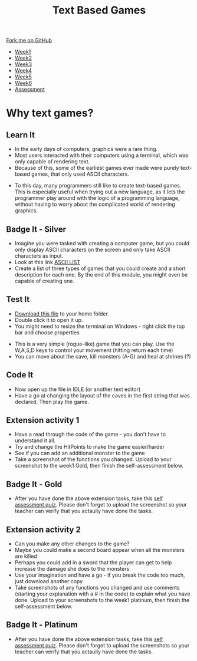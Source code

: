#+STARTUP:indent
#+HTML_HEAD: <link rel="stylesheet" type="text/css" href="css/styles.css"/>
#+HTML_HEAD_EXTRA: <link href='http://fonts.googleapis.com/css?family=Ubuntu+Mono|Ubuntu' rel='stylesheet' type='text/css'>
#+HTML_HEAD_EXTRA: <script src="http://ajax.googleapis.com/ajax/libs/jquery/1.9.1/jquery.min.js" type="text/javascript"></script>
#+HTML_HEAD_EXTRA: <script src="js/navbar.js" type="text/javascript"></script>
#+OPTIONS: f:nil author:nil num:1 creator:nil timestamp:nil toc:nil

#+TITLE: Text Based Games
#+AUTHOR: Marc Scott

#+BEGIN_HTML
  <div class="github-fork-ribbon-wrapper left">
    <div class="github-fork-ribbon">
      <a href="https://github.com/stsb11/8-CS-TextGames">Fork me on GitHub</a>
    </div>
  </div>
<div id="stickyribbon">
    <ul>
      <li><a href="1_Lesson.html">Week1</a></li>
      <li><a href="2_Lesson.html">Week2</a></li>
      <li><a href="3_Lesson.html">Week3</a></li>
      <li><a href="4_Lesson.html">Week4</a></li>
      <li><a href="5_Lesson.html">Week5</a></li>
      <li><a href="6_Lesson.html">Week6</a></li>
      <li><a href="assessment.html">Assessment</a></li>

    </ul>
  </div>
#+END_HTML
* COMMENT Use as a template
:PROPERTIES:
:HTML_CONTAINER_CLASS: activity
:END:
** Learn It
:PROPERTIES:
:HTML_CONTAINER_CLASS: learn
:END:

** Research It
:PROPERTIES:
:HTML_CONTAINER_CLASS: research
:END:

** Design It
:PROPERTIES:
:HTML_CONTAINER_CLASS: design
:END:

** Build It
:PROPERTIES:
:HTML_CONTAINER_CLASS: build
:END:

** Test It
:PROPERTIES:
:HTML_CONTAINER_CLASS: test
:END:

** Run It
:PROPERTIES:
:HTML_CONTAINER_CLASS: run
:END:

** Document It
:PROPERTIES:
:HTML_CONTAINER_CLASS: document
:END:

** Code It
:PROPERTIES:
:HTML_CONTAINER_CLASS: code
:END:

** Program It
:PROPERTIES:
:HTML_CONTAINER_CLASS: program
:END:

** Try It
:PROPERTIES:
:HTML_CONTAINER_CLASS: try
:END:

** Badge It
:PROPERTIES:
:HTML_CONTAINER_CLASS: badge
:END:

** Save It
:PROPERTIES:
:HTML_CONTAINER_CLASS: save
:END:

* Why text games?
:PROPERTIES:
:HTML_CONTAINER_CLASS: activity
:END:
** Learn It
:PROPERTIES:
:HTML_CONTAINER_CLASS: learn
:END:
- In the early days of computers, graphics were a rare thing.
- Most users interacted with their computers using a terminal, which was only capable of rendering text.
- Because of this, some of the earliest games ever made were purely text-based games, that only used ASCII characters.
[[./img/rogue80.jpg]]
- To this day, many programmers still like to create text-based games. This is especially useful when trying out a new language, as it lets the programmer play around with the logic of a programming language, without having to worry about the complicated world of rendering graphics.
** Badge It - Silver
:PROPERTIES:
:HTML_CONTAINER_CLASS: badge
:END:
- Imagine you were tasked with creating a computer game, but you could only display ASCII characters on the screen and only take ASCII characters as input.
- Look at this link [[https://en.wikipedia.org/wiki/ASCII#ASCII_printable_code_chart][ASCII LIST]]
- Create a list of three types of games that you could create and a short description for each one. By the end of this module, you might even be capable of creating one.
** Test It
:PROPERTIES:
:HTML_CONTAINER_CLASS: test
:END:
- [[file:doc/rogueClone.py][Download this file]] to your home folder.
- Double click it to open it up.
- You might need to resize the terminal on Windows - right click the top bar and choose properties
[[file:img/screen1.png]]
[[file:img/screen2.png]]
- This is a very simple (rogue-like) game that you can play. Use the W,A,S,D keys to control your movement (hitting return each time)
- You can move about the cave, kill monsters (A-G) and heal at shrines (?)
** Code It
:PROPERTIES:
:HTML_CONTAINER_CLASS: code
:END:
- Now open up the file in IDLE (or another text editor)
- Have a go at changing the layout of the caves in the first string that was declared. Then play the game.
** Extension activity 1  
:PROPERTIES:
:HTML_CONTAINER_CLASS: badge
:END:
- Have a read through the code of the game - you don't have to understand it all.
- Try and change the HitPoints to make the game easier/harder
- See if you can add an additional monster to the game
- Take a screenshot of the functions you changed. Upload to your screenshot to the week1 Gold, then finish the self-assessment below.
** Badge It - Gold
:PROPERTIES:
:HTML_CONTAINER_CLASS: badge
:END:

- After you have done the above extension tasks, take this [[https://www.bournetolearn.com/quizzes/y8-textGames/Lesson_1/Gold/index.php][self assessment quiz]]. Please don't forget to upload the screenshot so your teacher can verify that you actaully have done the tasks.
** Extension activity 2
:PROPERTIES:
:HTML_CONTAINER_CLASS: badge
:END:
- Can you make any other changes to the game?
- Maybe you could make a second board appear when all the monsters are killed
- Perhaps you could add in a sword that the player can get to help increase the damage she does to the monsters
- Use your imagination and have a go - if you break the code too much, just download another copy
- Take screenshots of any functions you changed and use comments (starting your explanation with a # in the code) to explain what you have done. Upload to your screenshots to the week1 platinum, then finish the self-assessment below.
  
** Badge It - Platinum
:PROPERTIES:
:HTML_CONTAINER_CLASS: badge
:END:

- After you have done the above extension tasks, take this [[https://www.bournetolearn.com/quizzes/y8-textGames/Lesson_1/Platinum/index.php][self assessment quiz]]. Please don't forget to upload the screenshots so your teacher can verify that you actaully have done the tasks.
